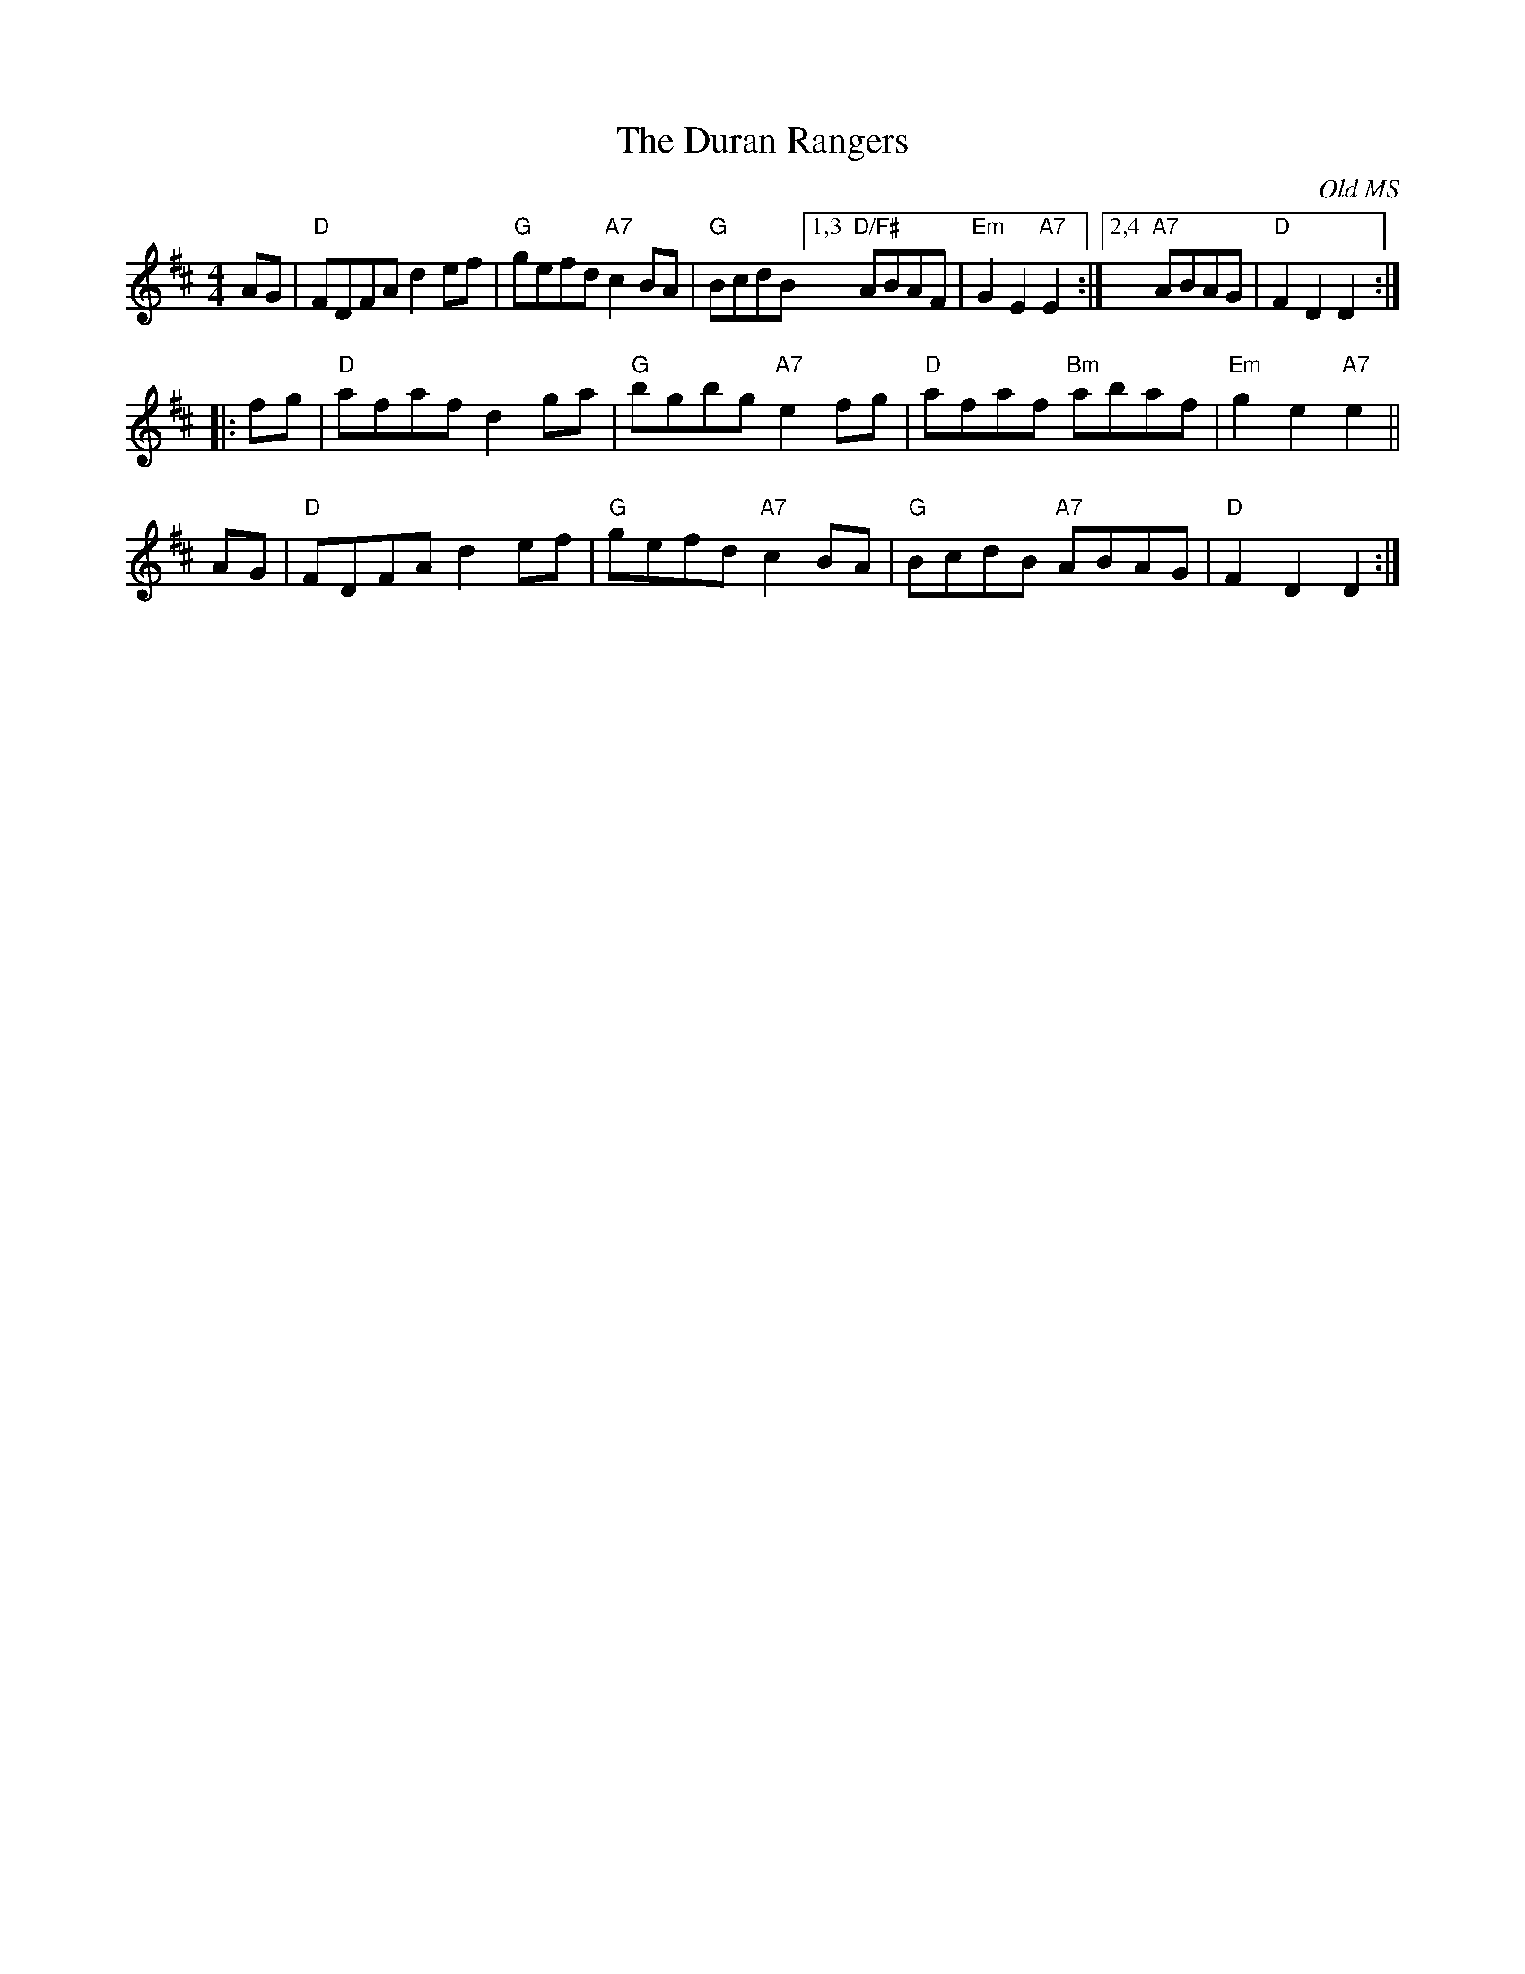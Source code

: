X:13011
T: The Duran Rangers
O: Old MS
B: RSCDS 13-1
M: 4/4
L: 1/8
%--------------------
K: D
AG |\
"D"FDFA d2ef | "G"gefd "A7"c2BA |\
"G"BcdB [1,3 "D/F#"ABAF | "Em"G2E2 "A7"E2 :|\
        [2,4 "A7"ABAG | "D"F2D2 D2 :|
|: fg |\
"D"afaf d2ga | "G"bgbg "A7"e2fg |\
"D"afaf "Bm"abaf | "Em"g2e2 "A7"e2 ||
AG |\
"D"FDFA d2ef | "G"gefd "A7"c2BA |\
"G"BcdB "A7"ABAG | "D"F2D2 D2 :|
